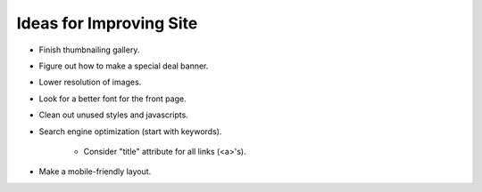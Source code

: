 Ideas for Improving Site
========================

- Finish thumbnailing gallery.

- Figure out how to make a special deal banner.

- Lower resolution of images.

- Look for a better font for the front page.

- Clean out unused styles and javascripts.

- Search engine optimization (start with keywords).

    - Consider "title" attribute for all links (<a>'s).

- Make a mobile-friendly layout.
